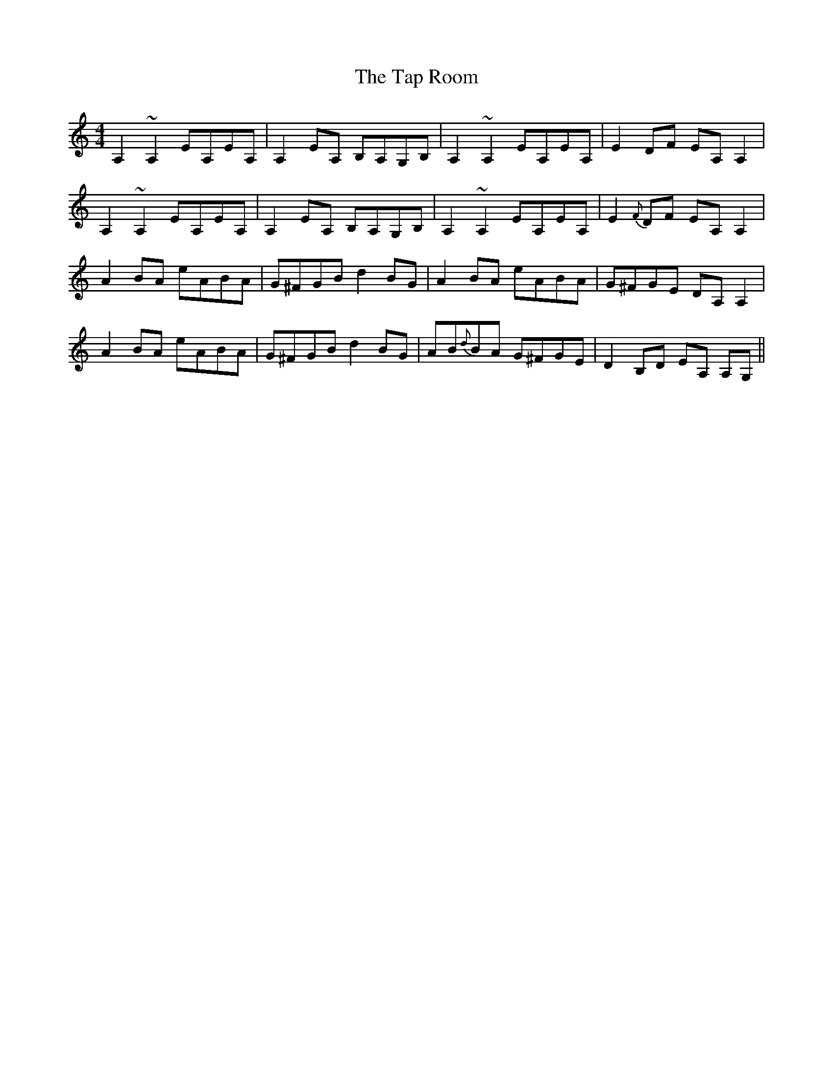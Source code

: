 X: 39399
T: Tap Room, The
R: reel
M: 4/4
K: Cmajor
A,2~A,2 EA,EA,|A,2 EA, B,A,G,B,|A,2~A,2 EA,EA,|E2 DF EA, A,2|
A,2~A,2 EA,EA,|A,2 EA, B,A,G,B,|A,2~A,2 EA,EA,|E2 {F} DF EA, A,2|
A2 BA eABA|G^FGB d2 BG|A2 BA eABA|G^FGE DA, A,2|
A2 BA eABA|G^FGB d2 BG|AB{d}BA G^FGE|D2 B,D EA, A,G,||

